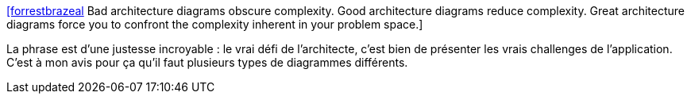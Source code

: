 :jbake-type: post
:jbake-status: published
:jbake-title: [forrestbrazeal] Bad architecture diagrams obscure complexity. Good architecture diagrams reduce complexity. Great architecture diagrams force you to confront the complexity inherent in your problem space.
:jbake-tags: architecture,documentation,diagram,citation,_mois_mai,_année_2020
:jbake-date: 2020-05-26
:jbake-depth: ../
:jbake-uri: shaarli/1590478186000.adoc
:jbake-source: https://nicolas-delsaux.hd.free.fr/Shaarli?searchterm=https%3A%2F%2Ftwitter.com%2Fforrestbrazeal%2Fstatuses%2F1265159394301480964&searchtags=architecture+documentation+diagram+citation+_mois_mai+_ann%C3%A9e_2020
:jbake-style: shaarli

https://twitter.com/forrestbrazeal/statuses/1265159394301480964[[forrestbrazeal] Bad architecture diagrams obscure complexity. Good architecture diagrams reduce complexity. Great architecture diagrams force you to confront the complexity inherent in your problem space.]

La phrase est d'une justesse incroyable : le vrai défi de l'architecte, c'est bien de présenter les vrais challenges de l'application. C'est à mon avis pour ça qu'il faut plusieurs types de diagrammes différents.
